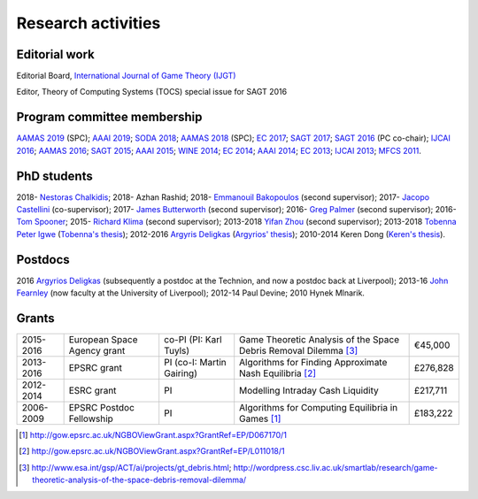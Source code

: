 Research activities
===================

Editorial work
----------------------------

Editorial Board, `International Journal of Game Theory (IJGT) <http://www.springer.com/economics/economic+theory/journal/182>`_

Editor, Theory of Computing Systems (TOCS) special issue for SAGT 2016

Program committee membership
----------------------------

`AAMAS 2019 <http://aamas2019.encs.concordia.ca/>`_ (SPC);
`AAAI 2019 <https://aaai.org/Conferences/AAAI-19/>`_;
`SODA 2018 <http://www.siam.org/meetings/da18/>`_;
`AAMAS 2018 <http://celweb.vuse.vanderbilt.edu/aamas18/>`_ (SPC);
`EC 2017 <http://www.sigecom.org/ec17/>`_;
`SAGT 2017 <http://cs.gssi.infn.it/sagt2017/>`_;
`SAGT 2016 <http://sagt16.csc.liv.ac.uk/>`_ (PC co-chair);
`IJCAI 2016 <http://ijcai-16.org/>`_;
`AAMAS 2016 <http://sis.smu.edu.sg/aamas2016/>`_;
`SAGT 2015 <http://sagt2015.mpi-inf.mpg.de/>`_;
`AAAI 2015 <http://www.aaai.org/Conferences/AAAI/aaai15.php>`_;
`WINE 2014 <http://wine2014.amss.ac.cn/>`_;
`EC 2014 <http://www.sigecom.org/ec14/>`_;
`AAAI 2014 <http://www.aaai.org/Conferences/AAAI/aaai14.php>`_;
`EC 2013 <http://www.sigecom.org/ec13/>`_;
`IJCAI 2013 <http://ijcai13.org/>`_;
`MFCS 2011 <http://mfcs.mimuw.edu.pl/>`_.

PhD students
------------

2018- `Nestoras Chalkidis <http://cgi.csc.liv.ac.uk/~nestoras/>`_;
2018- Azhan Rashid;
2018- `Emmanouil Bakopoulos <https://cgi.csc.liv.ac.uk/~ebakop/>`_ (second supervisor);
2017- `Jacopo Castellini <https://cgi.csc.liv.ac.uk/~jacopo/>`_ (co-supervisor);
2017- `James Butterworth <https://cgi.csc.liv.ac.uk/~james/>`_ (second supervisor);
2016- `Greg Palmer <http://cgi.csc.liv.ac.uk/~gpalmer/>`_ (second supervisor);
2016- `Tom Spooner <http://cgi.csc.liv.ac.uk/~tspooner/>`_;
2015- `Richard Klima <https://www.linkedin.com/pub/richard-kl%C3%ADma/61/175/272/en>`_ (second supervisor);
2013-2018 `Yifan Zhou <http://cgi.csc.liv.ac.uk/~yzhou/>`_ (second supervisor);
2013-2018 `Tobenna Peter Igwe <http://www.csc.liv.ac.uk/~ptigwe/>`_ (`Tobenna's thesis <http://www.csc.liv.ac.uk/~rahul/papers/Tobenna_thesis.pdf>`_);
2012-2016 `Argyris Deligkas <http://www.csc.liv.ac.uk/~argyris/>`_ (`Argyrios' thesis <http://www.csc.liv.ac.uk/~rahul/papers/Argyrios_thesis.pdf>`_);
2010-2014 Keren Dong (`Keren's thesis <http://www.csc.liv.ac.uk/~rahul/papers/Keren_thesis.pdf>`_).

Postdocs
--------

2016 `Argyrios Deligkas <http://www.csc.liv.ac.uk/~argyris/>`_ (subsequently a postdoc at
the Technion, and now a postdoc back at Liverpool);
2013-16 `John Fearnley <http://www.csc.liv.ac.uk/~john/>`_ (now faculty at the
University of Liverpool);
2012-14 Paul Devine;
2010 Hynek Mlnarik.

Grants
------

==================  ================================== =============================  ====================================================================  =========
2015-2016           European Space Agency grant        co-PI (PI: Karl Tuyls)         Game Theoretic Analysis of the Space Debris Removal Dilemma [3]_      €45,000            
2013-2016           EPSRC grant                        PI  (co-I: Martin Gairing)     Algorithms for Finding Approximate Nash Equilibria [2]_               £276,828
2012-2014           ESRC grant                         PI                             Modelling Intraday Cash Liquidity                                     £217,711
2006-2009           EPSRC Postdoc Fellowship           PI                             Algorithms for Computing Equilibria in Games [1]_                     £183,222
==================  ================================== =============================  ====================================================================  =========

.. [1] http://gow.epsrc.ac.uk/NGBOViewGrant.aspx?GrantRef=EP/D067170/1
.. [2] http://gow.epsrc.ac.uk/NGBOViewGrant.aspx?GrantRef=EP/L011018/1
.. [3] http://www.esa.int/gsp/ACT/ai/projects/gt_debris.html; http://wordpress.csc.liv.ac.uk/smartlab/research/game-theoretic-analysis-of-the-space-debris-removal-dilemma/

